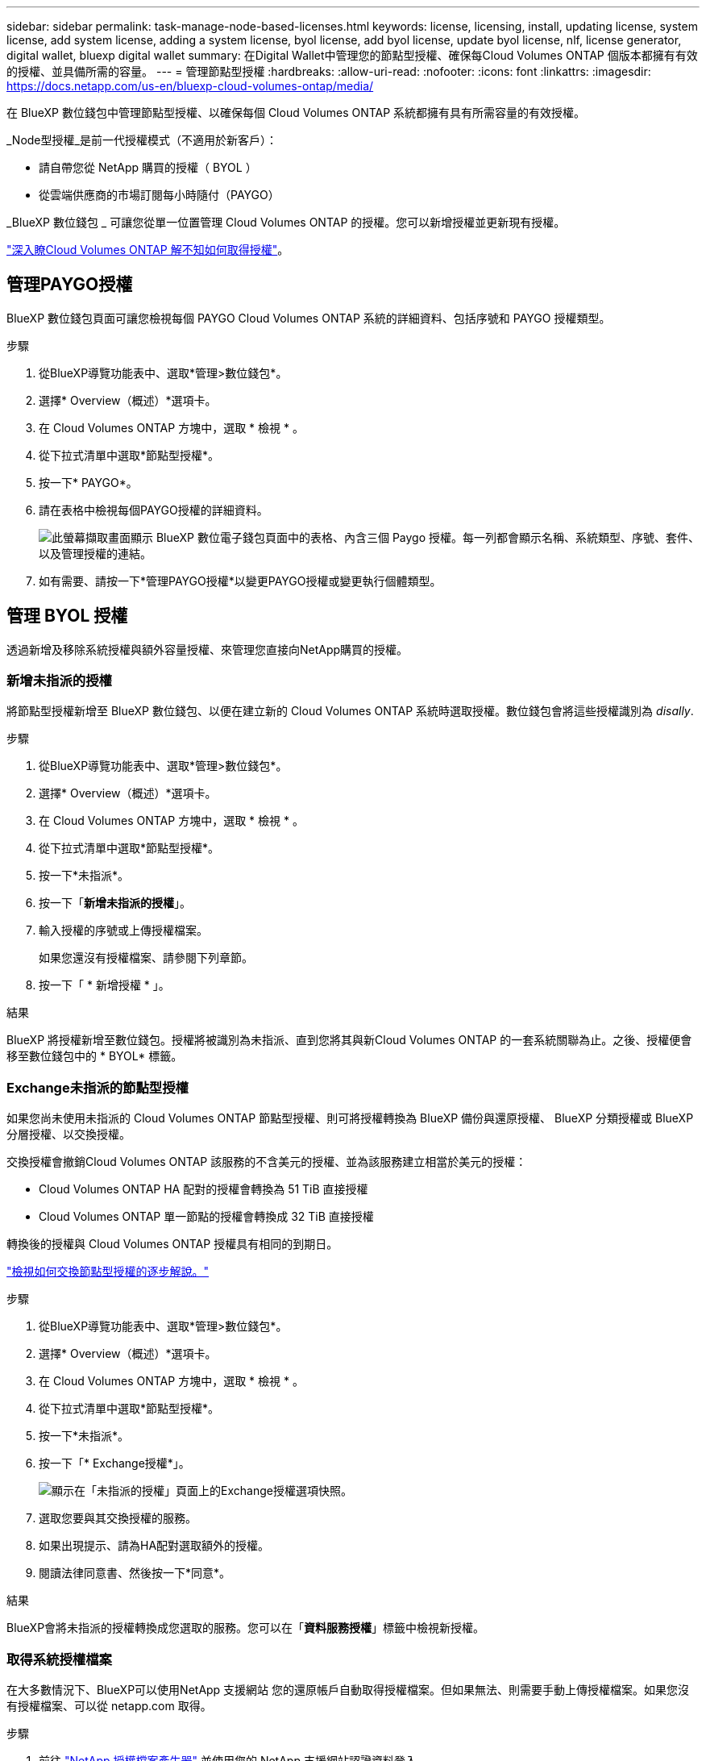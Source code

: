 ---
sidebar: sidebar 
permalink: task-manage-node-based-licenses.html 
keywords: license, licensing, install, updating license, system license, add system license, adding a system license, byol license, add byol license, update byol license, nlf, license generator, digital wallet, bluexp digital wallet 
summary: 在Digital Wallet中管理您的節點型授權、確保每Cloud Volumes ONTAP 個版本都擁有有效的授權、並具備所需的容量。 
---
= 管理節點型授權
:hardbreaks:
:allow-uri-read: 
:nofooter: 
:icons: font
:linkattrs: 
:imagesdir: https://docs.netapp.com/us-en/bluexp-cloud-volumes-ontap/media/


[role="lead lead"]
在 BlueXP 數位錢包中管理節點型授權、以確保每個 Cloud Volumes ONTAP 系統都擁有具有所需容量的有效授權。

_Node型授權_是前一代授權模式（不適用於新客戶）：

* 請自帶您從 NetApp 購買的授權（ BYOL ）
* 從雲端供應商的市場訂閱每小時隨付（PAYGO）


_BlueXP 數位錢包 _ 可讓您從單一位置管理 Cloud Volumes ONTAP 的授權。您可以新增授權並更新現有授權。

https://docs.netapp.com/us-en/bluexp-cloud-volumes-ontap/concept-licensing.html["深入瞭Cloud Volumes ONTAP 解不知如何取得授權"]。



== 管理PAYGO授權

BlueXP 數位錢包頁面可讓您檢視每個 PAYGO Cloud Volumes ONTAP 系統的詳細資料、包括序號和 PAYGO 授權類型。

.步驟
. 從BlueXP導覽功能表中、選取*管理>數位錢包*。
. 選擇* Overview（概述）*選項卡。
. 在 Cloud Volumes ONTAP 方塊中，選取 * 檢視 * 。
. 從下拉式清單中選取*節點型授權*。
. 按一下* PAYGO*。
. 請在表格中檢視每個PAYGO授權的詳細資料。
+
image:screenshot_paygo_licenses.png["此螢幕擷取畫面顯示 BlueXP 數位電子錢包頁面中的表格、內含三個 Paygo 授權。每一列都會顯示名稱、系統類型、序號、套件、以及管理授權的連結。"]

. 如有需要、請按一下*管理PAYGO授權*以變更PAYGO授權或變更執行個體類型。




== 管理 BYOL 授權

透過新增及移除系統授權與額外容量授權、來管理您直接向NetApp購買的授權。



=== 新增未指派的授權

將節點型授權新增至 BlueXP 數位錢包、以便在建立新的 Cloud Volumes ONTAP 系統時選取授權。數位錢包會將這些授權識別為 _disally_.

.步驟
. 從BlueXP導覽功能表中、選取*管理>數位錢包*。
. 選擇* Overview（概述）*選項卡。
. 在 Cloud Volumes ONTAP 方塊中，選取 * 檢視 * 。
. 從下拉式清單中選取*節點型授權*。
. 按一下*未指派*。
. 按一下「*新增未指派的授權*」。
. 輸入授權的序號或上傳授權檔案。
+
如果您還沒有授權檔案、請參閱下列章節。

. 按一下「 * 新增授權 * 」。


.結果
BlueXP 將授權新增至數位錢包。授權將被識別為未指派、直到您將其與新Cloud Volumes ONTAP 的一套系統關聯為止。之後、授權便會移至數位錢包中的 * BYOL* 標籤。



=== Exchange未指派的節點型授權

如果您尚未使用未指派的 Cloud Volumes ONTAP 節點型授權、則可將授權轉換為 BlueXP 備份與還原授權、 BlueXP 分類授權或 BlueXP 分層授權、以交換授權。

交換授權會撤銷Cloud Volumes ONTAP 該服務的不含美元的授權、並為該服務建立相當於美元的授權：

* Cloud Volumes ONTAP HA 配對的授權會轉換為 51 TiB 直接授權
* Cloud Volumes ONTAP 單一節點的授權會轉換成 32 TiB 直接授權


轉換後的授權與 Cloud Volumes ONTAP 授權具有相同的到期日。

link:https://mydemo.netapp.com/player/?demoId=c96ef113-c338-4e44-9bda-81a8d252de63&showGuide=true&showGuidesToolbar=true&showHotspots=true&source=app["檢視如何交換節點型授權的逐步解說。"^]

.步驟
. 從BlueXP導覽功能表中、選取*管理>數位錢包*。
. 選擇* Overview（概述）*選項卡。
. 在 Cloud Volumes ONTAP 方塊中，選取 * 檢視 * 。
. 從下拉式清單中選取*節點型授權*。
. 按一下*未指派*。
. 按一下「* Exchange授權*」。
+
image:screenshot-exchange-license.png["顯示在「未指派的授權」頁面上的Exchange授權選項快照。"]

. 選取您要與其交換授權的服務。
. 如果出現提示、請為HA配對選取額外的授權。
. 閱讀法律同意書、然後按一下*同意*。


.結果
BlueXP會將未指派的授權轉換成您選取的服務。您可以在「*資料服務授權*」標籤中檢視新授權。



=== 取得系統授權檔案

在大多數情況下、BlueXP可以使用NetApp 支援網站 您的還原帳戶自動取得授權檔案。但如果無法、則需要手動上傳授權檔案。如果您沒有授權檔案、可以從 netapp.com 取得。

.步驟
. 前往 https://register.netapp.com/register/getlicensefile["NetApp 授權檔案產生器"^] 並使用您的 NetApp 支援網站認證資料登入。
. 輸入您的密碼、選擇產品、輸入序號、確認您已閱讀並接受隱私權政策、然後按一下 * 提交 * 。
+
* 範例 *

+
image:screenshot-license-generator.png["螢幕擷取畫面：顯示NetApp授權產生器網頁的範例、其中包含可用的產品線。"]

. 選擇您要透過電子郵件或直接下載來接收 serialNumber.NLF Json 檔案。




=== 更新系統授權

當您透過聯絡NetApp代表續約BYOL訂閱時、BlueXP會自動從NetApp取得新授權、並將其安裝在Cloud Volumes ONTAP 該系統上。

如果BlueXP無法透過安全的網際網路連線存取授權檔案、您可以自行取得檔案、然後手動將檔案上傳至BluXP。

.步驟
. 從BlueXP導覽功能表中、選取*管理>數位錢包*。
. 選擇* Overview（概述）*選項卡。
. 在 Cloud Volumes ONTAP 方塊中，選取 * 檢視 * 。
. 從下拉式清單中選取*節點型授權*。
. 在「* BYOL*」標籤中、展開Cloud Volumes ONTAP 關於某個系統的詳細資料。
. 按一下系統授權旁的動作功能表、然後選取*更新授權*。
. 上傳授權檔案（若您有HA配對、則為檔案）。
. 按一下 * 更新授權 * 。


.結果
BlueXP會更新Cloud Volumes ONTAP 整個作業系統的授權。



=== 管理額外容量授權

您可以購買Cloud Volumes ONTAP 額外容量授權給某個不含BYOL的系統、以配置超過368TiB的BYOL系統授權容量。例如、您可以購買一個額外的授權容量、以配置多達736 TiB的容量來Cloud Volumes ONTAP 供使用。或者、您也可以購買三份額外容量授權、最多可取得1.4 PIB。

單一節點系統或 HA 配對可購買的授權數量不受限制。



==== 新增容量授權

透過BlueXP右下角的聊天圖示聯絡我們、購買額外的容量授權。購買授權後、您可以將其套用Cloud Volumes ONTAP 至一套系統。

.步驟
. 從BlueXP導覽功能表中、選取*管理>數位錢包*。
. 選擇* Overview（概述）*選項卡。
. 在 Cloud Volumes ONTAP 方塊中，選取 * 檢視 * 。
. 從下拉式清單中選取*節點型授權*。
. 在「* BYOL*」標籤中、展開Cloud Volumes ONTAP 關於某個系統的詳細資料。
. 按一下「*新增容量授權*」。
. 輸入序號或上傳授權檔案（如果您有HA配對、也可以輸入檔案）。
. 按一下「*新增容量授權*」。




==== 更新容量授權

如果您延長額外容量授權的期限、則需要更新BlueXP中的授權。

.步驟
. 從BlueXP導覽功能表中、選取*管理>數位錢包*。
. 選擇* Overview（概述）*選項卡。
. 在 Cloud Volumes ONTAP 方塊中，選取 * 檢視 * 。
. 從下拉式清單中選取*節點型授權*。
. 在「* BYOL*」標籤中、展開Cloud Volumes ONTAP 關於某個系統的詳細資料。
. 按一下容量授權旁邊的動作功能表、然後選取*更新授權*。
. 上傳授權檔案（若您有HA配對、則為檔案）。
. 按一下 * 更新授權 * 。




==== 移除容量授權

如果額外的容量授權過期且不再使用、您可以隨時將其移除。

.步驟
. 從BlueXP導覽功能表中、選取*管理>數位錢包*。
. 選擇* Overview（概述）*選項卡。
. 在 Cloud Volumes ONTAP 方塊中，選取 * 檢視 * 。
. 從下拉式清單中選取*節點型授權*。
. 在「* BYOL*」標籤中、展開Cloud Volumes ONTAP 關於某個系統的詳細資料。
. 按一下容量授權旁的動作功能表、然後選取*移除授權*。
. 按一下「*移除*」。




== 在PAYGO和BYOL之間切換

不支援將系統從PAYGO的節點授權轉換成BYOL的節點授權（反之亦然）。如果您想要在隨用隨付訂閱和BYOL訂閱之間切換、則必須部署新系統、並將資料從現有系統複寫到新系統。

.步驟
. 打造全新 Cloud Volumes ONTAP 的運作環境。
. 針對您需要複寫的每個磁碟區、在系統之間設定一次性資料複寫。
+
https://docs.netapp.com/us-en/bluexp-replication/task-replicating-data.html["瞭解如何在系統之間複寫資料"^]

. 刪除原始工作環境、終止Cloud Volumes ONTAP 不再需要的功能。
+
https://docs.netapp.com/us-en/bluexp-cloud-volumes-ontap/task-deleting-working-env.html["瞭解如何刪除Cloud Volumes ONTAP 功能不正常的工作環境"]。



.相關連結
連結：link:concept-licensing.html#end-of-availability-of-node-based-licenses["終止節點型授權的可用性"] link:task-convert-node-capacity.html["將節點型授權轉換為容量型"]
